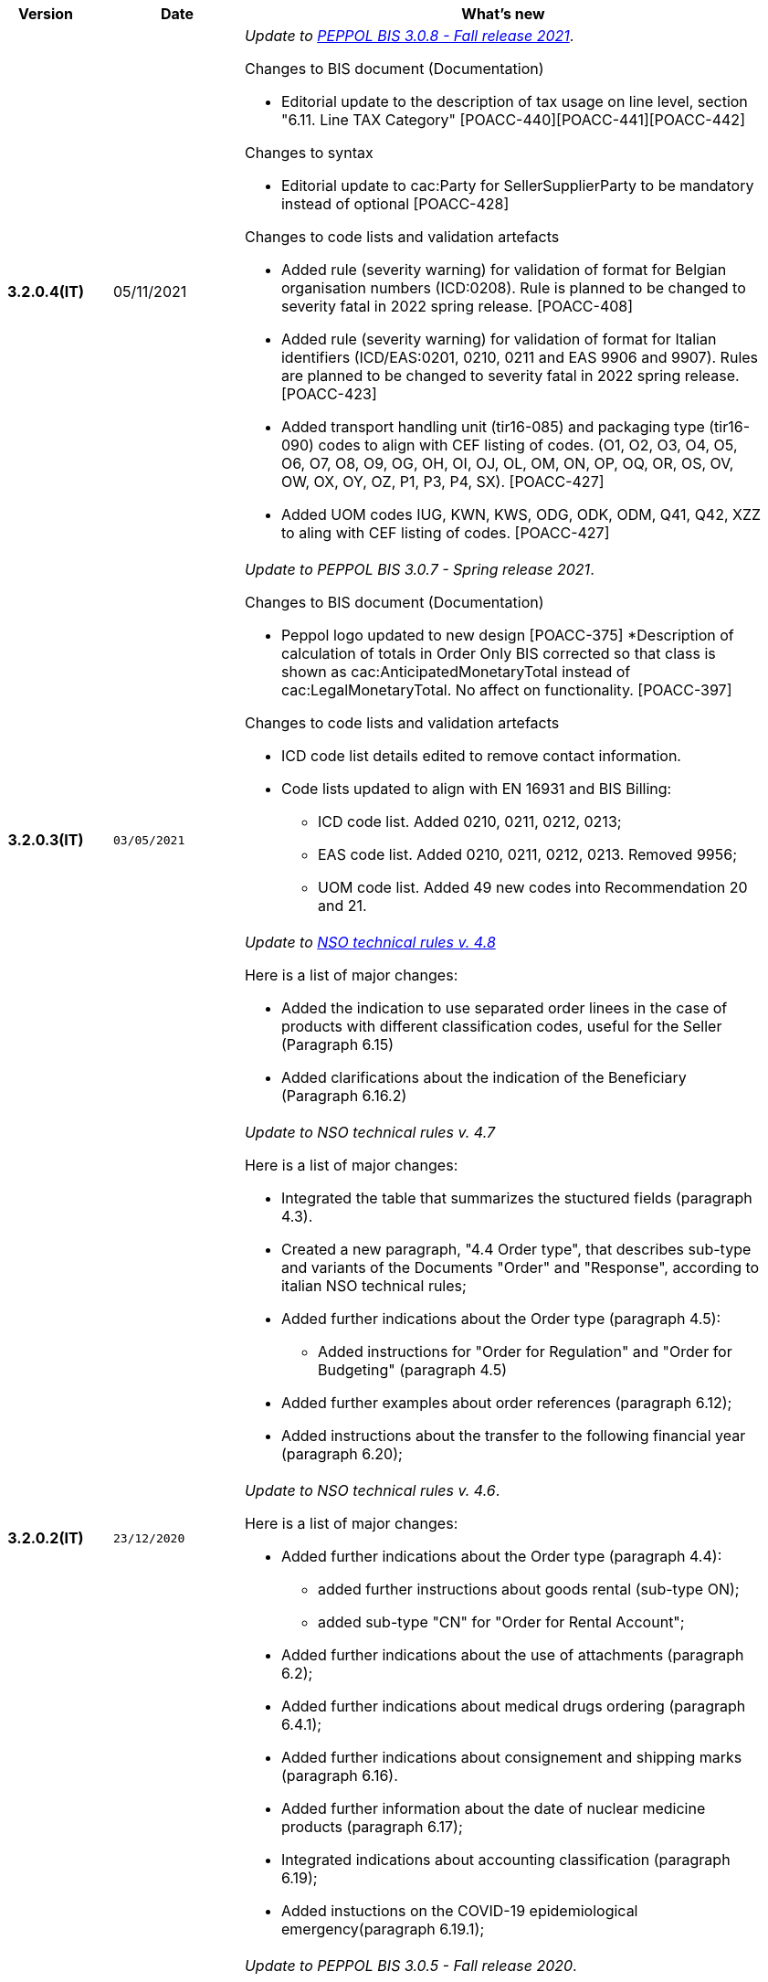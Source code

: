 
[cols="1h,1m,4m", options="header"]

|===
^.^| Version
^.^| Date
^.^| What's new


| 3.2.0.4(IT)
a| 05/11/2021
a|  _Update to https://docs.peppol.eu/poacc/upgrade-3/release-notes/[PEPPOL BIS 3.0.8 - Fall release 2021]_. +


[red]#Changes to BIS document (Documentation)# +

* Editorial update to the description of tax usage on line level, section "6.11. Line TAX Category" [POACC-440][POACC-441][POACC-442]

[red]#Changes to syntax#

* Editorial update to cac:Party for SellerSupplierParty to be mandatory instead of optional [POACC-428]

[red]#Changes to code lists and validation artefacts#

* Added rule (severity warning) for validation of format for Belgian organisation numbers (ICD:0208). Rule is planned to be changed to severity fatal in 2022 spring release. [POACC-408]
* Added rule (severity warning) for validation of format for Italian identifiers (ICD/EAS:0201, 0210, 0211 and EAS 9906 and 9907). Rules are planned to be changed to severity fatal in 2022 spring release. [POACC-423]
* Added transport handling unit (tir16-085) and packaging type (tir16-090) codes to align with CEF listing of codes. (O1, O2, O3, O4, O5, O6, O7, O8, O9, OG, OH, OI, OJ, OL, OM, ON, OP, OQ, OR, OS, OV, OW, OX, OY, OZ, P1, P3, P4, SX). [POACC-427]
* Added UOM codes IUG, KWN, KWS, ODG, ODK, ODM, Q41, Q42, XZZ to aling with CEF listing of codes. [POACC-427]


.2+| 3.2.0.3(IT)
.2+| 03/05/2021
a| _Update to [blue]#PEPPOL BIS 3.0.7 - Spring release 2021#_. +


[red]#Changes to BIS document (Documentation)#

* Peppol logo updated to new design [POACC-375]
*Description of calculation of totals in Order Only BIS corrected so that class is shown as cac:AnticipatedMonetaryTotal instead of cac:LegalMonetaryTotal. No affect on functionality. [POACC-397]


[red]#Changes to code lists and validation artefacts#

* ICD code list details edited to remove contact information.
* Code lists updated to align with EN 16931 and BIS Billing:
** ICD code list. Added 0210, 0211, 0212, 0213;
** EAS code list. Added 0210, 0211, 0212, 0213. Removed 9956;
** UOM code list. Added 49 new codes into Recommendation 20 and 21.



a| _Update to http://www.rgs.mef.gov.it/_Documenti/VERSIONE-I/e-GOVERNME1/apir/NSO-Regole-tecniche-IT.pdf[NSO technical rules v. 4.8]_ 


Here is a list of major changes:

* Added the indication to use separated order linees in the case of products with different classification codes, useful for the Seller (Paragraph 6.15)
* Added clarifications about the indication of the Beneficiary (Paragraph 6.16.2)


.2+| 3.2.0.2(IT)
.2+| 23/12/2020
a| _Update to [blue]#NSO technical rules v. 4.7#_ 

Here is a list of major changes:

* Integrated the table that summarizes the stuctured fields (paragraph 4.3).
* Created a new paragraph, "4.4 Order type", that describes sub-type and variants of the Documents "Order" and "Response", according to italian NSO technical rules;
* Added further indications about the Order type (paragraph 4.5):
** Added instructions for "Order for Regulation" and "Order for Budgeting" (paragraph 4.5)
* Added further examples about order references (paragraph 6.12);
* Added instructions about the transfer to the following financial year (paragraph 6.20);



a| _Update to [blue]#NSO technical rules v. 4.6#_. +

Here is a list of major changes:

* Added further indications about the Order type (paragraph 4.4):
** added further instructions about  goods rental (sub-type ON);
** added sub-type "CN" for "Order for Rental Account";
* Added further indications about the use of attachments (paragraph 6.2);
* Added further indications about medical drugs ordering (paragraph 6.4.1);
* Added further indications about consignement and shipping marks (paragraph 6.16).
* Added further information about the date of nuclear medicine products  (paragraph 6.17);
* Integrated indications about accounting classification (paragraph 6.19);
* Added instuctions on the COVID-19 epidemiological emergency(paragraph 6.19.1);




| 3.2.0.1(IT)
a| 06/11/2020
a| _Update to [blue]#PEPPOL BIS 3.0.5 - Fall release 2020#_. +


[red]#Changes to BIS document (Documentation)# +

Corrected use of charge indicatior false vs true in table in section 6.9 in order transaction. Issue: [POACC-352] 


[red]#Changes to syntax#

* New optional business term added on document level "Shipping label" as tir01-p036. [POACC-283]
* New optional business term added on line level "Delivery location ID" as tir01-p037. [POACC-320].



[red]#Changes to code lists and validation artefacts#

* Rule PEPPOL-COMMON-R040: "GLN must have a valid format according to GS1 rules". Changed from severity "warning" to "fatal". (The rule was introduced in fall 2019 with severity "warning" to avoid disruptions but with the intention to be changed to severity "fatal" after 6-12 months). Issue: [POACC-333] and [POACC-341]
* EAS code list, added code 0209, removed code 9958. Peppol rule updated accordingly.
* ICD code list, added code 0205, 0206, 0207, 0208, 0209.
* Duplicate currency codes removed from ISO4217 code list. Issue: [POACC-339]



| 3.1.0.3(IT)
a| 04/06/2020
a| _Update to [blue]#NSO technical rules v. 4.5#_. +

Here is a list of major changes:

* Added instructions for ordering and invoicing of medical drugs and devices (NSO paragraph 3.3.7 e 8.1).
* Added sub-type “Ordinazione di noleggio” (NSO paragraph 3.3.3.5).
* Added the element AccountingCost among the structured fields (NSO paragraph  3.2.1.3 e 3.3.3.12).
* Added instructions related to some Seller's obligations (NSO paragraph  3.3.6.3).
* Added some clarifications about the use of "Ordine di convalida" (NSO paragraph 2.3.3.3 e 2.3.4.2).
* Added some clarifications about the usage of unit of measure (NSO paragraph  3.3.3.9 e 3.3.6.2).
* Added some clarifications about fiscal nature information (NSO paragraph  3.3.3.11 e 3.3.6.2).
* Added some clarifications about accounting classification (NSO paragraph  3.3.3.12).
* Added some clarifications about effectiveness of the document chain (NSO paragraph 8.2).
* Some changes to adapt the text to Peppol Spring Release (Version 3.0.4) were made.
* Other integrations and error corrections were made.


| 3.1.0.2(IT)
a| 13/05/2020
a| _Update to [blue]#PEPPOL BIS 3.0.4 - Spring release 2020#._

[red]#Changes to BIS document (Documentation)#

* Following BIS generalized so that they use term TAX instead of VAT. Enables using them for other similar taxes like GST. [POACC-265]
** Text in guidelines generalized from VAT to GST
** Element names and descriptions that had VAT in them generalized as TAX
** Rules requesting Tax type ID as VAT removed to allow for GST. VAT now given as example.
** Added new code for allowed TaxScheme Identifiers. Now allows VAT or GST.
* Updated the link “Peppol Identifiers” of all the BIS DOCUMENTS in https://docs.peppol.eu/poacc/upgrade-3/ to reflect the newest version of “Policy for use of identifiers”[POACC-188]

[red]#Changes to syntax# +

* Added cac:Package with elements cbc:ID and cbc:PackageTypeCode to support identification of packages within a transport handling unit. [POACC-301]
* In the Order Syntax the sequence of Item Description (tir01-133) and Item Name (tir01-135) has been corrected so that Description is now before the Name. This is now in line with the UBL 2.1 syntax specification. [POACC-299] 
* Added name attribute to ItemClassificationCode. [POACC-277]

[red]#Changes to supporting documents#

Updated test files with valid GLN numbers to pass travis validation according to the updated GLN validation rules introduced in version 3.0.3. [POACC-321]

[red]#Changes to code lists and validation artefacts#

* Added country code 1A for Kosovo into ISO 3166 for all BIS specifications. [POACC-324]
* Updated test file poacc-upgrade-3\\rules\\snippets mlr/snippet-3.xml in order for the test file to conform to mlr syntax. [POACC-322]
* PEPPOL-T19-R011 and PEPPOL-T19-R016 updated to take unbounded cac:RequiredItemLocationQuantity into consideration. [POACC-255]
*Changed character (code ) for citation marks (“) as it was in conflict with some implementations. Changes was made in Rules for transactions T16, T19 and T110. [POACC-249]
* Validation of cbc:CustomizationID in all BIS specifications changed from element must contain exactly the relevant transaction identifier to element content must begin with that identifier value. [POACC-191]
* Descriptions and some names of codes in UNCL7143 corrected in line with the official code list version d19a. Applies to all BIS using this code list. [POACC-258]


| 3.1.0.1(IT)
a| 24/02/2020
a| Official codelists mapped onto italian requirements and meanings 

| 3.1.0.1.beta01(IT)
a| 21/02/2020
a| Business rules updated to PEPPOL 3.1 version
|===
